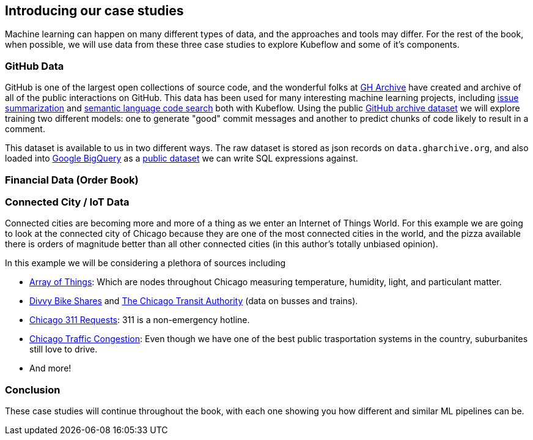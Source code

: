 [[case_studies]]
==  Introducing our case studies


Machine learning can happen on many different types of data, and the approaches and tools may differ.
For the rest of the book, when possible, we will use data from these three case studies to explore Kubeflow and some of it's components.



=== GitHub Data

GitHub is one of the largest open collections of source code, and the wonderful folks at link:$https://www.gharchive.org/$[GH Archive] have created and archive of all of the public interactions on GitHub.
This data has been used for many interesting machine learning projects, including
link:$https://towardsdatascience.com/how-to-create-data-products-that-are-magical-using-sequence-to-sequence-models-703f86a231f8$[issue summarization] and
link:$https://githubengineering.com/towards-natural-language-semantic-code-search/$[semantic language code search] both with Kubeflow.
Using the public link:$https://www.gharchive.org/$[GitHub archive dataset] we will explore training two different models: one to generate "good" commit messages and another to predict chunks of code likely to result in a comment.


This dataset is available to us in two different ways.
The raw dataset is stored as json records on `data.gharchive.org`, and also loaded into link:$https://developers.google.com/bigquery/$[Google BigQuery]
as a link:$https://bigquery.cloud.google.com/table/githubarchive:day.20150101$[public dataset] we can write SQL expressions against.


=== Financial Data (Order Book)

=== Connected City / IoT Data

Connected cities are becoming more and more of a thing as we enter an Internet of Things World.  For this example we are
going to look at the connected city of Chicago because they are one of the most connected cities in the world, and the
pizza available there is orders of magnitude better than all other connected cities (in this author's totally unbiased
opinion).

In this example we will be considering a plethora of sources including

- https://arrayofthings.docs.apiary.io/#[Array of Things]: Which are nodes throughout Chicago measuring temperature, humidity, light, and particulant matter.
- https://www.divvybikes.com/system-data[Divvy Bike Shares] and https://www.transitchicago.com/data/[The Chicago Transit Authority] (data on busses and trains).
- http://311api.cityofchicago.org[Chicago 311 Requests]: 311 is a non-emergency hotline.
- https://dev.socrata.com/foundry/data.cityofchicago.org/n4j6-wkkf[Chicago Traffic Congestion]: Even though we have one of the best public trasportation systems in the country, suburbanites still love to drive.
- And more!




=== Conclusion

These case studies will continue throughout the book, with each one showing you how different and similar ML pipelines can be.
